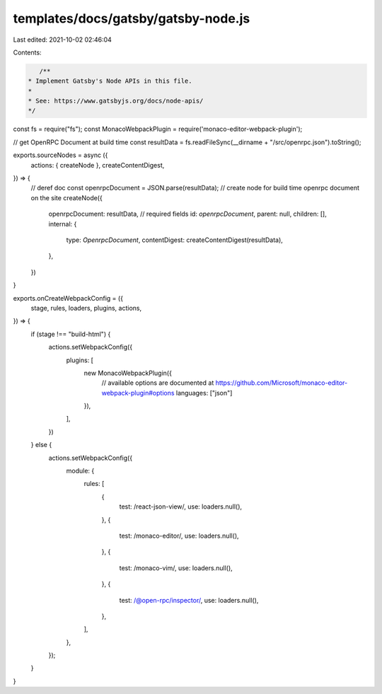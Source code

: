 templates/docs/gatsby/gatsby-node.js
====================================

Last edited: 2021-10-02 02:46:04

Contents:

.. code-block:: js

    /**
 * Implement Gatsby's Node APIs in this file.
 *
 * See: https://www.gatsbyjs.org/docs/node-apis/
 */
const fs = require("fs");
const MonacoWebpackPlugin = require('monaco-editor-webpack-plugin');

// get OpenRPC Document at build time
const resultData = fs.readFileSync(__dirname + "/src/openrpc.json").toString();

exports.sourceNodes = async ({
  actions: { createNode },
  createContentDigest,
}) => {
  // deref doc
  const openrpcDocument = JSON.parse(resultData);
  // create node for build time openrpc document on the site
  createNode({
    openrpcDocument: resultData,
    // required fields
    id: `openrpcDocument`,
    parent: null,
    children: [],
    internal: {
      type: `OpenrpcDocument`,
      contentDigest: createContentDigest(resultData),
    },
  })
}

exports.onCreateWebpackConfig = ({
  stage,
  rules,
  loaders,
  plugins,
  actions,
}) => {
  if (stage !== "build-html") {
    actions.setWebpackConfig({
      plugins: [
        new MonacoWebpackPlugin({
          // available options are documented at https://github.com/Microsoft/monaco-editor-webpack-plugin#options
          languages: ["json"]
        }),
      ],
    })
  } else {
    actions.setWebpackConfig({
      module: {
        rules: [
          {
            test: /react-json-view/,
            use: loaders.null(),
          },
          {
            test: /monaco-editor/,
            use: loaders.null(),
          },
          {
            test: /monaco-vim/,
            use: loaders.null(),
          },
          {
            test: /@open-rpc\/inspector/,
            use: loaders.null(),
          },
        ],
      },
    });
  }
}


